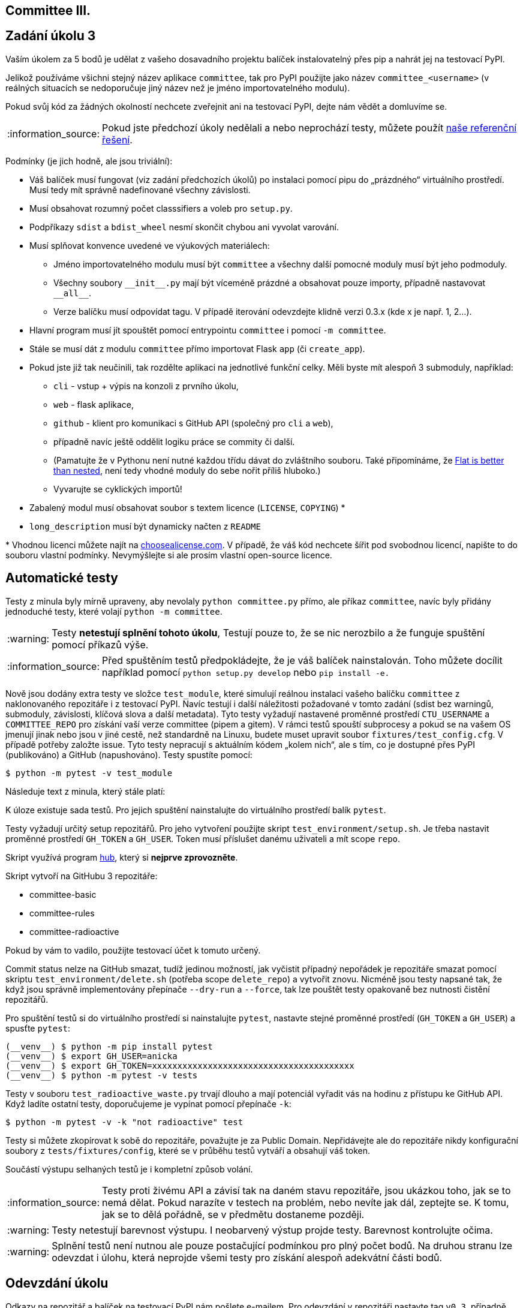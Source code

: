 == Committee III.
:toc:
:note-caption: :information_source:
:warning-caption: :warning:

== Zadání úkolu 3

Vaším úkolem za 5 bodů je udělat z vašeho dosavadního projektu balíček
instalovatelný přes pip a nahrát jej na testovací PyPI.

Jelikož používáme všichni stejný název aplikace `committee`,
tak pro PyPI použijte jako název `committee_<username>`
(v reálných situacích se nedoporučuje jiný název než je jméno importovatelného modulu).

Pokud svůj kód za žádných okolností nechcete zveřejnit ani na testovací PyPI,
dejte nám vědět a domluvíme se.

NOTE: Pokud jste předchozí úkoly nedělali a nebo neprochází testy,
můžete použít https://github.com/cvut/committee/releases/tag/v0.2[naše referenční řešení].

Podmínky (je jich hodně, ale jsou triviální):

* Váš balíček musí fungovat (viz zadání předchozích úkolů)
  po instalaci pomocí pipu do „prázdného“ virtuálního prostředí.
  Musí tedy mít správně nadefinované všechny závislosti.
* Musí obsahovat rozumný počet classsifiers a voleb pro `setup.py`.
* Podpříkazy `sdist` a `bdist_wheel` nesmí skončit chybou ani vyvolat varování.
* Musí splňovat konvence uvedené ve výukových materiálech:
** Jméno importovatelného modulu musí být `committee` a všechny další pomocné
   moduly musí být jeho podmoduly.
** Všechny soubory `+__init__.py+` mají být víceméně prázdné a obsahovat pouze
   importy, případně nastavovat `+__all__+`.
** Verze balíčku musí odpovídat tagu. V případě iterování odevzdejte klidně verzi 0.3.x (kde x je např. 1, 2...).
* Hlavní program musí jít spouštět pomocí entrypointu `committee` i pomocí `-m committee`.
* Stále se musí dát z modulu `committee` přímo importovat Flask `app` (či `create_app`).
* Pokud jste již tak neučinili, tak rozdělte aplikaci na jednotlivé
  funkční celky. Měli byste mít alespoň 3 submoduly, například:
** `cli` - vstup + výpis na konzoli z prvního úkolu,
** `web` - flask aplikace,
** `github` - klient pro komunikaci s GitHub API (společný pro `cli` a
`web`),
** případně navíc ještě oddělit logiku práce se commity či další.
** (Pamatujte že v Pythonu není nutné každou třídu dávat do zvláštního souboru.
   Také připomínáme, že https://www.python.org/dev/peps/pep-0020/[Flat is better than nested],
   není tedy vhodné moduly do sebe nořit příliš hluboko.)
** Vyvarujte se cyklických importů!
* Zabalený modul musí obsahovat soubor s textem licence (`LICENSE`, `COPYING`) +*+
* `long_description` musí být dynamicky načten z `README`

+*+ Vhodnou licenci můžete najít na http://choosealicense.com/[choosealicense.com].
V případě, že váš kód nechcete šířit pod svobodnou licencí,
napište to do souboru vlastní podmínky. Nevymýšlejte si ale prosím vlastní
open-source licence.

== Automatické testy

Testy z minula byly mírně upraveny, aby nevolaly `python committee.py` přímo,
ale příkaz `committee`,
navíc byly přidány jednoduché testy, které volají `python -m committee`.

WARNING: Testy **netestují splnění tohoto úkolu**,
Testují pouze to, že se nic nerozbilo
a že funguje spuštění pomocí příkazů výše.

NOTE: Před spuštěním testů předpokládejte, že je váš balíček nainstalován.
Toho můžete docílit například pomocí `python setup.py develop`
nebo `pip install -e.`

Nově jsou dodány extra testy ve složce `test_module`, které simulují reálnou instalaci
vašeho balíčku `committee` z naklonovaného repozitáře i z testovací PyPI. Navíc testují
i další náležitosti požadované v tomto zadání (sdist bez warningů, submoduly, závislosti,
klíčová slova a další metadata). Tyto testy vyžadují nastavené proměnné prostředí
`CTU_USERNAME` a `COMMITTEE_REPO` pro získání vaší verze committee (pipem a gitem). V rámci
testů spouští subprocesy a pokud se na vašem OS jmenují jinak nebo jsou v jiné cestě, než
standardně na Linuxu, budete muset upravit soubor `fixtures/test_config.cfg`. V případě
potřeby založte issue. Tyto testy nepracují s aktuálním kódem „kolem nich“, ale s tím, co
je dostupné přes PyPI (publikováno) a GitHub (napushováno). Testy spustíte pomocí:

[source,console]
$ python -m pytest -v test_module

Následuje text z minula, který stále platí:

K úloze existuje sada testů.
Pro jejich spuštění nainstalujte do virtuálního prostředí balík `pytest`.

Testy vyžadují určitý setup repozitářů. Pro jeho vytvoření použijte skript
`test_environment/setup.sh`. Je třeba nastavit proměnné prostředí
`GH_TOKEN` a `GH_USER`.
Token musí příslušet danému uživateli a mít scope `repo`.

Skript využívá program https://hub.github.com/[hub],
který si *nejprve zprovozněte*.

Skript vytvoří na GitHubu 3 repozitáře:

 - committee-basic
 - committee-rules
 - committee-radioactive

Pokud by vám to vadilo, použijte testovací účet k tomuto určený.

Commit status nelze na GitHub smazat, tudíž jedinou možností, jak vyčistit
případný nepořádek je repozitáře smazat pomocí skriptu
`test_environment/delete.sh` (potřeba scope `delete_repo`) a vytvořit znovu.
Nicméně jsou testy napsané tak, že když jsou správně implementovány přepínače
`--dry-run` a `--force`, tak lze pouštět testy opakovaně bez nutnosti čistění
repozitářů.

Pro spuštění testů si do virtuálního prostředí si nainstalujte `pytest`,
nastavte stejné proměnné prostředí (`GH_TOKEN` a `GH_USER`) a spusťte `pytest`:

[source,console]
(__venv__) $ python -m pip install pytest
(__venv__) $ export GH_USER=anicka
(__venv__) $ export GH_TOKEN=xxxxxxxxxxxxxxxxxxxxxxxxxxxxxxxxxxxxxxxx
(__venv__) $ python -m pytest -v tests

Testy v souboru `test_radioactive_waste.py` trvají dlouho a mají potenciál
vyřadit vás na hodinu z přístupu ke GitHub API.
Když ladíte ostatní testy, doporučujeme je vypínat pomocí přepínače `-k`:

[source,console]
$ python -m pytest -v -k "not radioactive" test

Testy si můžete zkopírovat k sobě do repozitáře, považujte je za Public Domain.
Nepřidávejte ale do repozitáře nikdy konfigurační soubory z `tests/fixtures/config`,
které se v průběhu testů vytváří a obsahují váš token.

Součástí výstupu selhaných testů je i kompletní způsob volání.

NOTE: Testy proti živému API a závisí tak na daném stavu repozitáře, jsou ukázkou toho,
jak se to nemá dělat.
Pokud narazíte v testech na problém, nebo nevíte jak dál, zeptejte se.
K tomu, jak se to dělá pořádně, se v předmětu dostaneme později.

WARNING: Testy netestují barevnost výstupu. I neobarvený výstup projde testy.
Barevnost kontrolujte očima.

WARNING: Splnění testů není nutnou ale pouze postačující podmínkou pro plný
počet bodů. Na druhou stranu lze odevzdat i úlohu, která neprojde všemi testy
pro získání alespoň adekvátní části bodů.

== Odevzdání úkolu

Odkazy na repozitář a balíček na testovací PyPI nám pošlete e-mailem.
Pro odevzdání v repozitáři nastavte tag `v0.3`, případně `v0.3.1`, `v0.3.2`...
